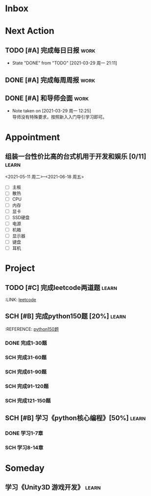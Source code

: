 #+STARTUP: INDENT LOGDONE OVERVIEW
#+TAGS: { learn(l) work(w) }
#+TODO: TODO(t) SCH(s) WAIT(w) | DONE(d) CANCELED(c)


* Inbox
* Next Action
** TODO [#A] 完成每日日报                                            :work:
DEADLINE: <2021-03-30 周二 21:00 +1d>
:PROPERTIES:
:LAST_REPEAT: [2021-03-29 周一 21:11]
:END:

- State "DONE"       from "TODO"       [2021-03-29 周一 21:11]
** DONE [#A] 完成每周周报                                            :work:
CLOSED: [2021-03-29 周一 10:36] DEADLINE: <2021-03-29 周一 12:00 +1w>
** DONE [#A] 和导师会面                                              :work:
CLOSED: [2021-03-29 周一 12:26] DEADLINE: <2021-03-29 周一 21:00>
- Note taken on [2021-03-29 周一 12:25] \\
  导师没有特殊要求，按照新入入门导引学习即可。
* Appointment
** 组装一台性价比高的台式机用于开发和娱乐 [0/11]                    :learn:
<2021-05-11 周二>--<2021-06-18 周五>
- [ ] 主板
- [ ] 散热
- [ ] CPU
- [ ] 内存
- [ ] 显卡
- [ ] SSD硬盘
- [ ] 电源
- [ ] 机箱
- [ ] 显示器
- [ ] 键盘
- [ ] 耳机
* Project
** TODO [#C] 完成leetcode两道题                                     :learn:
SCHEDULED: <2021-03-29 周一 21:00 +1d>
#+PROPERTY:
:LINK: [[https://leetcode-cn.com][leetcode]]
** SCH [#B] 完成python150题 [20%]                                   :learn:
SCHEDULED: <2021-03-29 周一 11:00> DEADLINE: <2021-04-30 周五 21:00 -3d>
#+PROPERTY:
:REFERENCE: [[file:../ref/python150题.org][python150题]]
*** DONE 完成1-30题
CLOSED: [2021-03-29 周一 21:08] DEADLINE: <2021-03-29 周一 21:00>
*** SCH 完成31-60题
DEADLINE: <2021-03-30 周二 21:00>
*** SCH 完成61-90题
DEADLINE: <2021-03-31 周三 21:00>
*** SCH 完成91-120题
DEADLINE: <2021-04-01 周四 21:00>
*** SCH 完成121-150题
** SCH [#B] 学习《python核心编程》[50%]                             :learn:
DEADLINE: <2021-04-03 周六 21:00> SCHEDULED: <2021-03-29 周一 12:00>
*** DONE 学习1-7章
CLOSED: [2021-03-29 周一 17:41] DEADLINE: <2021-03-31 周三 21:00>
*** SCH 学习8-14章
DEADLINE: <2021-04-03 周六 21:00>

* Someday
** 学习《Unity3D 游戏开发》                                         :learn:
